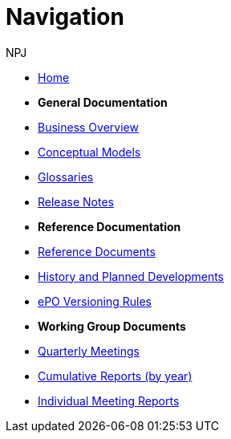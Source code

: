 :doctitle: Navigation
:doccode: epo-v4.0.0-rc.1prod-004
:page-name: nav
:author: NPJ
:authoremail: nicole-anne.paterson-jones@ext.ec.europa.eu
:docdate: August 2023



* xref:epo-home::index.adoc[Home]

* [.separated]#**General Documentation**#
* xref:4.0@EPO:business.adoc[Business Overview]
* xref:4.0@EPO:conceptual.adoc[Conceptual Models]
* xref:4.0@EPO:glossaries.adoc[Glossaries]
* xref:4.0@EPO:release-notes.adoc[Release Notes]

* [.separated]#**Reference Documentation**#
* xref:epo-home::references.adoc[Reference Documents]
* xref:epo-home::history.adoc[History and Planned Developments]
* xref:epo-home::versioning.adoc[ePO Versioning Rules]


* [.separated]#**Working Group Documents**#
* xref:epo-wgm::wider.adoc[Quarterly Meetings]
* xref:epo-wgm::cumulative.adoc[Cumulative Reports (by year)]
* xref:epo-wgm::indiv.adoc[Individual Meeting Reports]




